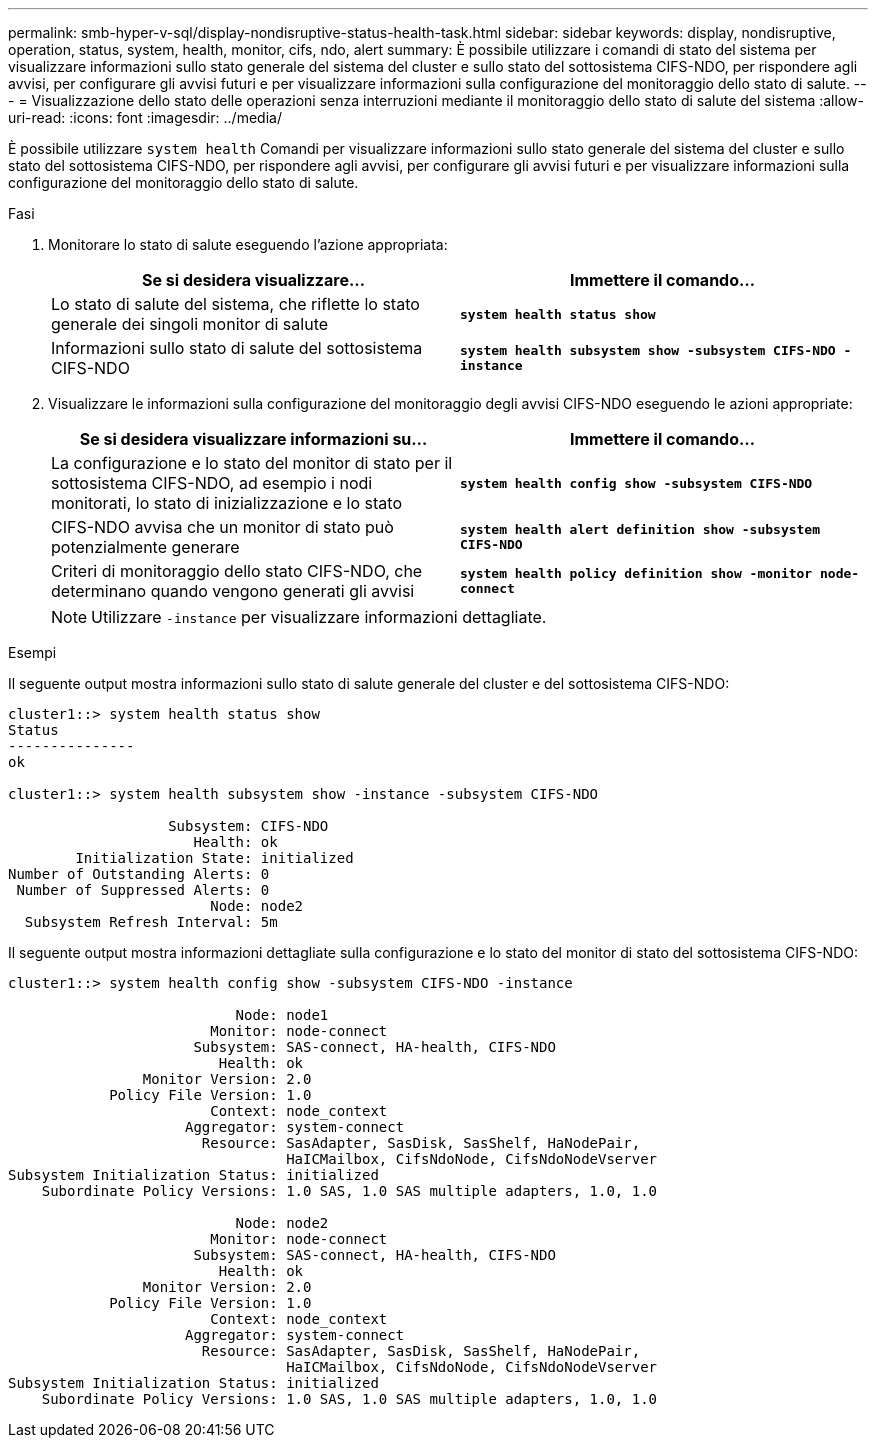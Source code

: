 ---
permalink: smb-hyper-v-sql/display-nondisruptive-status-health-task.html 
sidebar: sidebar 
keywords: display, nondisruptive, operation, status, system, health, monitor, cifs, ndo, alert 
summary: È possibile utilizzare i comandi di stato del sistema per visualizzare informazioni sullo stato generale del sistema del cluster e sullo stato del sottosistema CIFS-NDO, per rispondere agli avvisi, per configurare gli avvisi futuri e per visualizzare informazioni sulla configurazione del monitoraggio dello stato di salute. 
---
= Visualizzazione dello stato delle operazioni senza interruzioni mediante il monitoraggio dello stato di salute del sistema
:allow-uri-read: 
:icons: font
:imagesdir: ../media/


[role="lead"]
È possibile utilizzare `system health` Comandi per visualizzare informazioni sullo stato generale del sistema del cluster e sullo stato del sottosistema CIFS-NDO, per rispondere agli avvisi, per configurare gli avvisi futuri e per visualizzare informazioni sulla configurazione del monitoraggio dello stato di salute.

.Fasi
. Monitorare lo stato di salute eseguendo l'azione appropriata:
+
|===
| Se si desidera visualizzare... | Immettere il comando... 


 a| 
Lo stato di salute del sistema, che riflette lo stato generale dei singoli monitor di salute
 a| 
`*system health status show*`



 a| 
Informazioni sullo stato di salute del sottosistema CIFS-NDO
 a| 
`*system health subsystem show -subsystem CIFS-NDO -instance*`

|===
. Visualizzare le informazioni sulla configurazione del monitoraggio degli avvisi CIFS-NDO eseguendo le azioni appropriate:
+
|===
| Se si desidera visualizzare informazioni su... | Immettere il comando... 


 a| 
La configurazione e lo stato del monitor di stato per il sottosistema CIFS-NDO, ad esempio i nodi monitorati, lo stato di inizializzazione e lo stato
 a| 
`*system health config show -subsystem CIFS-NDO*`



 a| 
CIFS-NDO avvisa che un monitor di stato può potenzialmente generare
 a| 
`*system health alert definition show -subsystem CIFS-NDO*`



 a| 
Criteri di monitoraggio dello stato CIFS-NDO, che determinano quando vengono generati gli avvisi
 a| 
`*system health policy definition show -monitor node-connect*`

|===
+
[NOTE]
====
Utilizzare `-instance` per visualizzare informazioni dettagliate.

====


.Esempi
Il seguente output mostra informazioni sullo stato di salute generale del cluster e del sottosistema CIFS-NDO:

[listing]
----
cluster1::> system health status show
Status
---------------
ok

cluster1::> system health subsystem show -instance -subsystem CIFS-NDO

                   Subsystem: CIFS-NDO
                      Health: ok
        Initialization State: initialized
Number of Outstanding Alerts: 0
 Number of Suppressed Alerts: 0
                        Node: node2
  Subsystem Refresh Interval: 5m
----
Il seguente output mostra informazioni dettagliate sulla configurazione e lo stato del monitor di stato del sottosistema CIFS-NDO:

[listing]
----
cluster1::> system health config show -subsystem CIFS-NDO -instance

                           Node: node1
                        Monitor: node-connect
                      Subsystem: SAS-connect, HA-health, CIFS-NDO
                         Health: ok
                Monitor Version: 2.0
            Policy File Version: 1.0
                        Context: node_context
                     Aggregator: system-connect
                       Resource: SasAdapter, SasDisk, SasShelf, HaNodePair,
                                 HaICMailbox, CifsNdoNode, CifsNdoNodeVserver
Subsystem Initialization Status: initialized
    Subordinate Policy Versions: 1.0 SAS, 1.0 SAS multiple adapters, 1.0, 1.0

                           Node: node2
                        Monitor: node-connect
                      Subsystem: SAS-connect, HA-health, CIFS-NDO
                         Health: ok
                Monitor Version: 2.0
            Policy File Version: 1.0
                        Context: node_context
                     Aggregator: system-connect
                       Resource: SasAdapter, SasDisk, SasShelf, HaNodePair,
                                 HaICMailbox, CifsNdoNode, CifsNdoNodeVserver
Subsystem Initialization Status: initialized
    Subordinate Policy Versions: 1.0 SAS, 1.0 SAS multiple adapters, 1.0, 1.0
----